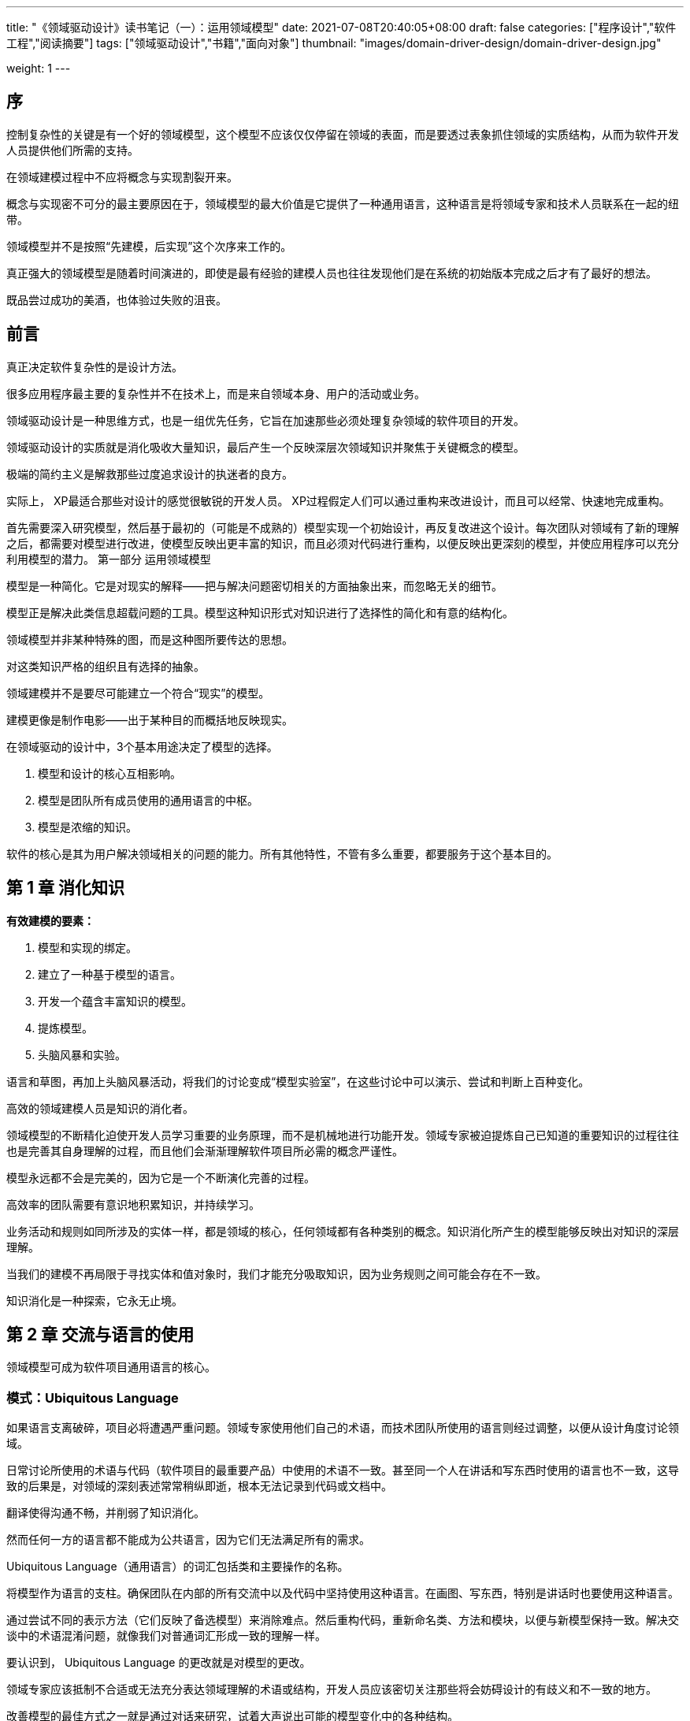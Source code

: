 ---
title: "《领域驱动设计》读书笔记（一）：运用领域模型"
date: 2021-07-08T20:40:05+08:00
draft: false
categories: ["程序设计","软件工程","阅读摘要"]
tags: ["领域驱动设计","书籍","面向对象"]
thumbnail: "images/domain-driver-design/domain-driver-design.jpg"

weight: 1
---

:source-highlighter: pygments
:pygments-style: monokai
:pygments-linenums-mode: table
:source_attr: indent=0,subs="attributes,verbatim,quotes,macros"
:image_attr: align=center,width=100%


== 序

控制复杂性的关键是有一个好的领域模型，这个模型不应该仅仅停留在领域的表面，而是要透过表象抓住领域的实质结构，从而为软件开发人员提供他们所需的支持。

在领域建模过程中不应将概念与实现割裂开来。

概念与实现密不可分的最主要原因在于，领域模型的最大价值是它提供了一种通用语言，这种语言是将领域专家和技术人员联系在一起的纽带。

领域模型并不是按照“先建模，后实现”这个次序来工作的。

真正强大的领域模型是随着时间演进的，即使是最有经验的建模人员也往往发现他们是在系统的初始版本完成之后才有了最好的想法。

既品尝过成功的美酒，也体验过失败的沮丧。

== 前言

真正决定软件复杂性的是设计方法。

很多应用程序最主要的复杂性并不在技术上，而是来自领域本身、用户的活动或业务。

领域驱动设计是一种思维方式，也是一组优先任务，它旨在加速那些必须处理复杂领域的软件项目的开发。

领域驱动设计的实质就是消化吸收大量知识，最后产生一个反映深层次领域知识并聚焦于关键概念的模型。

极端的简约主义是解救那些过度追求设计的执迷者的良方。

实际上， XP最适合那些对设计的感觉很敏锐的开发人员。 XP过程假定人们可以通过重构来改进设计，而且可以经常、快速地完成重构。

首先需要深入研究模型，然后基于最初的（可能是不成熟的）模型实现一个初始设计，再反复改进这个设计。每次团队对领域有了新的理解之后，都需要对模型进行改进，使模型反映出更丰富的知识，而且必须对代码进行重构，以便反映出更深刻的模型，并使应用程序可以充分利用模型的潜力。
第一部分 运用领域模型

模型是一种简化。它是对现实的解释——把与解决问题密切相关的方面抽象出来，而忽略无关的细节。

模型正是解决此类信息超载问题的工具。模型这种知识形式对知识进行了选择性的简化和有意的结构化。

领域模型并非某种特殊的图，而是这种图所要传达的思想。

对这类知识严格的组织且有选择的抽象。

领域建模并不是要尽可能建立一个符合“现实”的模型。

建模更像是制作电影——出于某种目的而概括地反映现实。

在领域驱动的设计中，3个基本用途决定了模型的选择。

. 模型和设计的核心互相影响。
. 模型是团队所有成员使用的通用语言的中枢。
. 模型是浓缩的知识。

软件的核心是其为用户解决领域相关的问题的能力。所有其他特性，不管有多么重要，都要服务于这个基本目的。

== 第 1 章 消化知识

*有效建模的要素：*

. 模型和实现的绑定。
. 建立了一种基于模型的语言。
. 开发一个蕴含丰富知识的模型。
. 提炼模型。
. 头脑风暴和实验。

语言和草图，再加上头脑风暴活动，将我们的讨论变成“模型实验室”，在这些讨论中可以演示、尝试和判断上百种变化。

高效的领域建模人员是知识的消化者。

领域模型的不断精化迫使开发人员学习重要的业务原理，而不是机械地进行功能开发。领域专家被迫提炼自己已知道的重要知识的过程往往也是完善其自身理解的过程，而且他们会渐渐理解软件项目所必需的概念严谨性。

模型永远都不会是完美的，因为它是一个不断演化完善的过程。

高效率的团队需要有意识地积累知识，并持续学习。

业务活动和规则如同所涉及的实体一样，都是领域的核心，任何领域都有各种类别的概念。知识消化所产生的模型能够反映出对知识的深层理解。

当我们的建模不再局限于寻找实体和值对象时，我们才能充分吸取知识，因为业务规则之间可能会存在不一致。

知识消化是一种探索，它永无止境。

== 第 2 章 交流与语言的使用

领域模型可成为软件项目通用语言的核心。

=== 模式：Ubiquitous Language 

如果语言支离破碎，项目必将遭遇严重问题。领域专家使用他们自己的术语，而技术团队所使用的语言则经过调整，以便从设计角度讨论领域。

日常讨论所使用的术语与代码（软件项目的最重要产品）中使用的术语不一致。甚至同一个人在讲话和写东西时使用的语言也不一致，这导致的后果是，对领域的深刻表述常常稍纵即逝，根本无法记录到代码或文档中。

翻译使得沟通不畅，并削弱了知识消化。

然而任何一方的语言都不能成为公共语言，因为它们无法满足所有的需求。

Ubiquitous Language（通用语言）的词汇包括类和主要操作的名称。

将模型作为语言的支柱。确保团队在内部的所有交流中以及代码中坚持使用这种语言。在画图、写东西，特别是讲话时也要使用这种语言。

通过尝试不同的表示方法（它们反映了备选模型）来消除难点。然后重构代码，重新命名类、方法和模块，以便与新模型保持一致。解决交谈中的术语混淆问题，就像我们对普通词汇形成一致的理解一样。

要认识到， Ubiquitous Language 的更改就是对模型的更改。

领域专家应该抵制不合适或无法充分表达领域理解的术语或结构，开发人员应该密切关注那些将会妨碍设计的有歧义和不一致的地方。

改善模型的最佳方式之一就是通过对话来研究，试着大声说出可能的模型变化中的各种结构。

讨论系统时要结合模型。使用模型元素及其交互来大声描述场景，并且按照模型允许的方式将各种概念结合到一起。找到更简单的表达方式来讲出你要讲的话，然后将这些新的想法应用到图和代码中。

如果连经验丰富的领域专家都不能理解模型，那么模型一定出了什么问题。

领域专家可以使用模型语言来编写用例，甚至可以直接利用模型来具体说明验收测试。

UML图无法传达模型的两个最重要的方面，一个方面是模型所表示的概念的意义，另一方面是对象应该做哪些事情。

简洁的小图能够很好地实现这些目标，而涵盖整个对象模型的综合性大图反而失去了沟通或解释能力，因为它们将读者淹没在大量细节之中，加之这些图也缺乏目的性。

应使用简化的图，图中只包含对象模型的重要概念——这些部分对于理解设计至关重要。

设计的重要细节应该在代码中体现出来。良好的实现应该是透明的，清楚地展示其背后的模型（

务必要记住模型不是图。图的目的是帮助表达和解释模型。

将代码作为设计文档也有局限性。它可能会把读代码的人淹没在细节中。

文档不应再重复表示代码已经明确表达出的内容。

当编程语言无法直接明了地实现概念时，文档可以澄清设计意图。

设计文档的最大价值在于解释模型的概念，帮助在代码的细节中指引方向，或许还可以帮助人们深入了解模型预期的使用风格。

解释性模型不必是对象模型，而且最好不是。

== 第 3 章 绑定模型和实现

领域驱动设计要求模型不仅能够指导早期的分析工作，还应该成为设计的基础。

=== 模式：Model-Driven Design

严格按照基础模型来编写代码，能够使代码更好地表达设计含义，并且使模型与实际的系统相契合。

在创建分析模型时并没有考虑程序设计的问题，因此分析模型很有可能无法满足程序设计的需求。

如果整个程序设计或者其核心部分没有与领域模型相对应，那么这个模型就是没有价值的，软件的正确性也值得怀疑。同时，模型和设计功能之间过于复杂的对应关系也是难于理解的，在实际项目中，当设计改变时也无法维护这种关系。若分析与和设计之间产生严重分歧，那么在分析和设计活动中所获得的知识就无法彼此共享。

分析工作一定要抓住领域内的基础概念，并且用易于理解和易于表达的方式描述出来。设计工作则需要指定一套可以由项目中使用的编程工具创建的组件，使项目可以在目标部署环境中高效运行，并且能够正确解决应用程序所遇到的问题。

Model-Driven Design（模型驱动设计）不再将分析模型和程序设计分离开，而是寻求一种能够满足这两方面需求的单一模型。

软件系统各个部分的设计应该忠实地反映领域模型，以便体现出这二者之间的明确对应关系。我们应该反复检查并修改模型，以便软件可以更加自然地实现模型，即使想让模型反映出更深层次的领域概念时也应如此。我们需要的模型不但应该满足这两种需求，还应该能够支持健壮的 Ubiquitous Language（通用语言）。

从模型中获取用于程序设计和基本职责分配的术语。让程序代码成为模型的表达，代码的改变可能会是模型的改变。而其影响势必要波及接下来相应的项目活动。完全依赖模型的实现通常需要支持建模范式的软件开发工具和语言，比如面向对象的编程。

面向对象编程之所以功能强大，是因为它基于建模范式，并且为模型构造提供了实现方式。

需要反复研究领域知识，不断重构模型，才能将领域中重要的概念提炼成简单而清晰的模型。

Model-Driven Design 要求只使用一个模型。

=== 模式：Hands-On Modeler

其一，模型的一些意图在其传递过程中丢失了。

第二个原因是模型与程序实现及技术互相影响，而我无法直接获得这种反馈。

如果编写代码的人员认为自己没必要对模型负责，或者不知道如何让模型为应用程序服务，那么这个模型就和程序没有任何关联。如果开发人员没有意识到改变代码就意味着改变模型，那么他们对程序的重构不但不会增强模型的作用，反而还会削弱它的效果。同样，如果建模人员不参与到程序实现的过程中，那么对程序实现的约束就没有切身的感受，即使有，也会很快忘记。 Model-Driven Design 的两个基本要素（即模型要支持有效的实现并抽象出关键的领域知识）已经失去了一个，最终模型将变得不再实用。最后一点，如果分工阻断了设计人员与开发人员之间的协作，使他们无法转达实现 Model-Driven Design 的种种细节，那么经验丰富的设计人员则不能将自己的知识和技术传递给开发人员。

整体设计的有效性有几个非常敏感的影响因素——那就是细粒度的设计和实现决策的质量和一致性。

任何参与建模的技术人员，不管在项目中的主要职责是什么，都必须花时间了解代码。任何负责修改代码的人员则必须学会用代码来表达模型。每一个开发人员都必须不同程度地参与模型讨论并且与领域专家保持联系。参与不同工作的人都必须有意识地通过 Ubiquitous Language  与接触代码的人及时交换关于模型的想法。

Model-Driven Design 将模型和程序实现过程紧密结合。 Ubiquitous Language 则成为开发人员、领域专家和软件产品之间传递信息的渠道。

